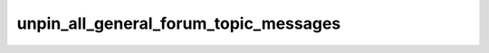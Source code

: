.. _banana-api-tg-methods-unpin_all_general_forum_topic_messages:

unpin_all_general_forum_topic_messages
======================================

.. cpp:namespace:: banana::api
.. cpp:function:: template <class Agent> \
                  api_result<boolean_t, Agent&&> unpin_all_general_forum_topic_messages(Agent&& agent, unpin_all_general_forum_topic_messages_args_t args)
.. cpp:function:: template <class Agent, class F> \
                  void unpin_all_general_forum_topic_messages(Agent&& agent, unpin_all_general_forum_topic_messages_args_t args, F&& callback)

   ``agent`` is any object satisfying :ref:`agent concept <banana-api-banana-agents>`.

   ``callback`` is any callable object accepting ``expected<boolean_t>``.

   Use this method to clear the list of pinned messages in a General forum topic. The bot must be an administrator in the chat for this to work and must have the can_pin_messages administrator right in the supergroup. Returns True on success.

.. cpp:struct:: unpin_all_general_forum_topic_messages_args_t

   Arguments that should be passed to :cpp:func:`unpin_all_general_forum_topic_messages`.


   .. cpp:member:: variant_t<integer_t, string_t> chat_id

   Unique identifier for the target chat or username of the target supergroup (in the format @supergroupusername)
